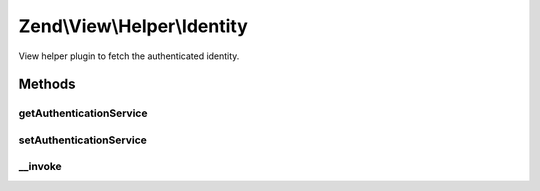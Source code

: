 .. View/Helper/Identity.php generated using docpx on 01/30/13 03:32am


Zend\\View\\Helper\\Identity
============================

View helper plugin to fetch the authenticated identity.

Methods
+++++++

getAuthenticationService
------------------------

.. function:: getAuthenticationService()


    @return AuthenticationService



setAuthenticationService
------------------------

.. function:: setAuthenticationService()


    @param AuthenticationService $authenticationService



__invoke
--------

.. function:: __invoke()


    Retrieve the current identity, if any.
    
    If none available, returns null.

    :rtype: mixed|null 

    :throws: Exception\RuntimeException 



